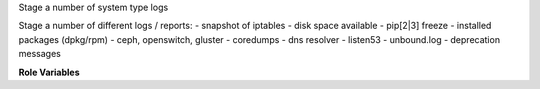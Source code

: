 Stage a number of system type logs

Stage a number of different logs / reports:
- snapshot of iptables
- disk space available
- pip[2|3] freeze
- installed packages (dpkg/rpm)
- ceph, openswitch, gluster
- coredumps
- dns resolver
- listen53
- unbound.log
- deprecation messages

**Role Variables**

.. zuul:rolevar:: stage_dir
   :default: {{ ansible_user_dir }}

   The base stage directory.
